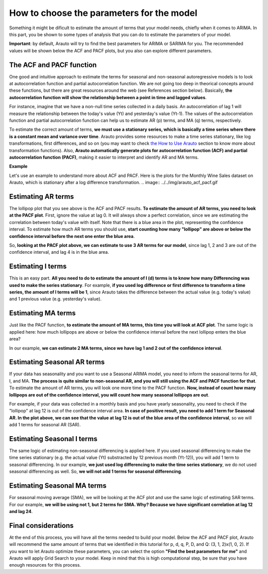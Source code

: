 How to choose the parameters for the model
==========================================

Something it might be dificult to estimate the amount of terms that your model needs, chiefly when it comes to ARIMA. In this part, you be shown to some types of analysis that you can do to estimate the parameters of your model.

**Important**: by default, Arauto will try to find the best parameters for ARIMA or SARIMA for you. The recommended values will be shown below the ACF and PACF plots, but you also can explore different parameters.

The ACF and PACF function
^^^^^^^^^^^^^^^^^^^^^^^^^

One good and intuitive approach to estimate the terms for seasonal and non-seasonal autoregressive models is to look at autocorrelation function and partial autocorrelation function. We are not going too deep in theorical concepts around these functions, but there are great resources around the web (see References section below). Basically, **the autocorrelation function will show the relationship between a point in time and lagged values**. 

For instance, imagine that we have a non-null time series collected in a daily basis. An autocorrelation of lag 1 will measure the relationship between the today's value (Yt) and yesterday's value (Yt-1). The values of the autocorrelation function and partial autocorrelation function can help us to estimate AR (p) terms, and MA (q) terms, respectively.

To estimate the correct amount of terms, **we must use a stationary series, which is basically a time series where there is a constant mean and variance over time**. Arauto provides some resources to make a time series stationary, like log transformations, first differences, and so on (you may want to check `the How to Use Arauto <how_to_use.html>`_ section to know more about transformation functions). Also, **Arauto automatically generate plots for autocorrelation function (ACF) and partial autocorrelation function (PACF)**, making it easier to interpret and identify AR and MA terms.

**Example**

Let's use an example to understand more about ACF and PACF. Here is the plots for the Monthly Wine Sales dataset on Arauto, which is stationary after a log difference transformation.
.. image:: ../../img/arauto_acf_pacf.gif

Estimating AR terms
^^^^^^^^^^^^^^^^^^^

The lollipop plot that you see above is the ACF and PACF results. **To estimate the amount of AR terms, you need to look at the PACF plot**. First, ignore the value at lag 0. It will always show a perfect correlation, since we are estimating the correlation between today's value with itself. Note that there is a blue area in the plot, representing the confidence interval. To estimate how much AR terms you should use, **start counting how many "lollipop" are above or below the confidence interval before the next one enter the blue area**.

So, **looking at the PACF plot above, we can estimate to use 3 AR terms for our model**, since lag 1, 2 and 3 are out of the confidence interval, and lag 4 is in the blue area.

Estimating I terms
^^^^^^^^^^^^^^^^^^
This is an easy part. **All you need to do to estimate the amount of I (d) terms is to know how many Differencing was used to make the series stationary**. For example, **if you used log difference or first difference to transform a time series, the amount of I terms will be 1**, since Arauto takes the difference between the actual value (e.g. today's value) and 1 previous value (e.g. yesterday's value).

Estimating MA terms
^^^^^^^^^^^^^^^^^^^

Just like the PACF function, **to estimate the amount of MA terms, this time you will look at ACF plot**. The same logic is applied here: how much lollipops are above or below the confidence interval before the next lollipop enters the blue area?

In our example, **we can estimate 2 MA terms, since we have lag 1 and 2 out of the confidence interval**.

Estimating Seasonal AR terms
^^^^^^^^^^^^^^^^^^^^^^^^^^^^

If your data has seasonality and you want to use a Seasonal ARIMA model, you need to inform the seasonal terms for AR, I, and MA. **The process is quite similar to non-seasonal AR, and you will still using the ACF and PACF function for that**. To estimate the amount of AR terms, you will look one more time to the PACF function. **Now, instead of count how many lollipops are out of the confidence interval, you will count how many seasonal lollipops are out**.

For example, if your data was collected in a monthly basis and you have yearly seasonality, you need to check if the "lollipop" at lag 12 is out of the confidence interval area. **In case of positive result, you need to add 1 term for Seasonal AR. In the plot above, we can see that the value at lag 12 is out of the blue area of the confidence interval**, so we will add 1 terms for seasonal AR (SAR).

Estimating Seasonal I terms
^^^^^^^^^^^^^^^^^^^^^^^^^^^

The same logic of estimating non-seasonal differencing is applied here. If you used seasonal differencing to make the time series stationary (e.g. the actual value (Yt) substracted by 12 previous month (Yt-12)), you will add 1 term to seasonal differencing. In our example, **we just used log differencing to make the time series stationary**, we do not used seasonal differencing as well. So, **we will not add 1 terms for seasonal differencing**.

Estimating Seasonal MA terms
^^^^^^^^^^^^^^^^^^^^^^^^^^^^
For seasonal moving average (SMA), we will be looking at the ACF plot and use the same logic of estimating SAR terms. For our example, **we will be using not 1, but 2 terms for SMA. Why? Because we have significant correlation at lag 12 and lag 24**.

Final considerations
^^^^^^^^^^^^^^^^^^^^
At the end of this process, you will have all the terms needed to build your model. Below the ACF and PACF plot, Arauto will recommend the same amount of terms that we identified in this tutorial for p, d, q, P, D, and Q: (3, 1, 2)x(1, 0, 2). If you want to let Arauto optimize these parameters, you can select the option **"Find the best parameters for me"** and Arauto will apply Grid Search to your model. Keep in mind that this is high computational step, be sure that you have enough resources for this process.
